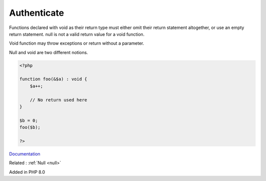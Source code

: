 .. _authenticate:
.. meta::
	:description:
		Authenticate: Functions declared with void as their return type must either omit their return statement altogether, or use an empty return statement.
	:twitter:card: summary_large_image
	:twitter:site: @exakat
	:twitter:title: Authenticate
	:twitter:description: Authenticate: Functions declared with void as their return type must either omit their return statement altogether, or use an empty return statement
	:twitter:creator: @exakat
	:og:title: Authenticate
	:og:type: article
	:og:description: Functions declared with void as their return type must either omit their return statement altogether, or use an empty return statement
	:og:url: https://php-dictionary.readthedocs.io/en/latest/dictionary/authenticate.ini.html
	:og:locale: en


Authenticate
------------

Functions declared with void as their return type must either omit their return statement altogether, or use an empty return statement. null is not a valid return value for a void function. 

Void function may throw exceptions or return without a parameter.

Null and void are two different notions. 


.. code-block:: php
   
   <?php
   
   function foo(&$a) : void {
       $a++;
       
       // No return used here
   }
   
   $b = 0;
   foo($b);
   
   ?>


`Documentation <https://www.php.net/manual/en/migration71.new-features.php#migration71.new-features.void-functions>`__

Related : :ref:`Null <null>`

Added in PHP 8.0
